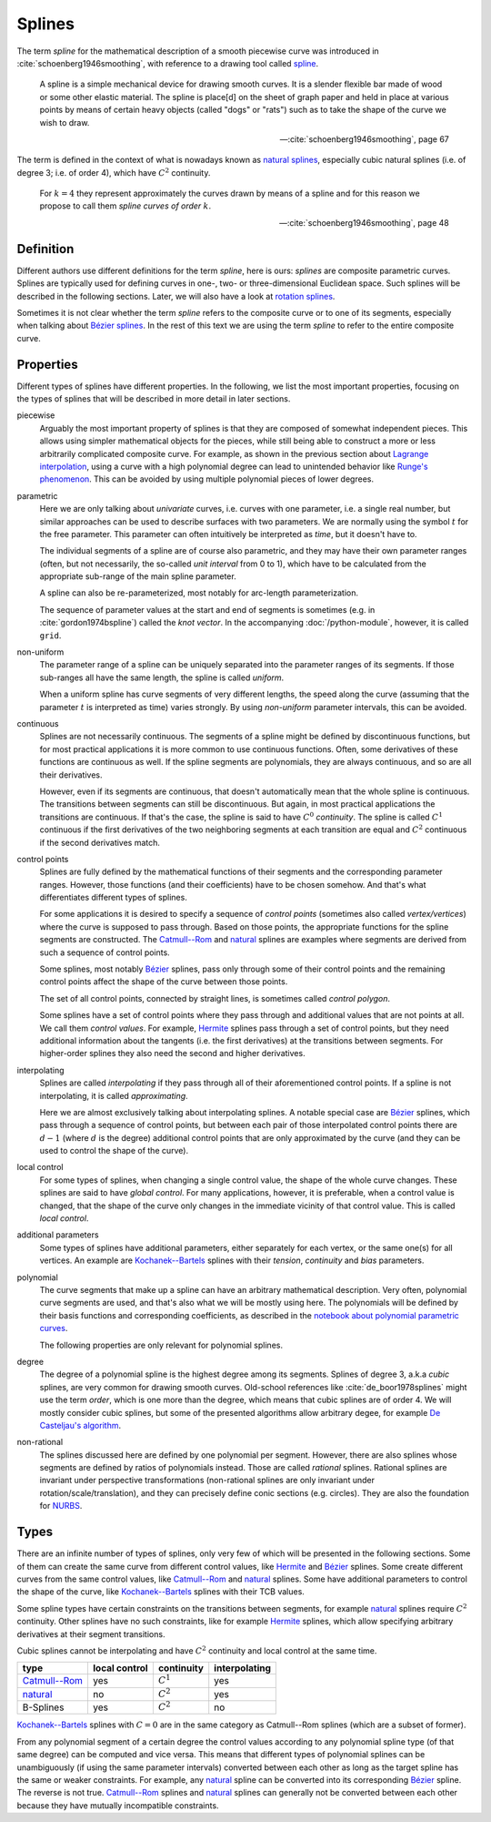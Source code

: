 Splines
=======

The term *spline* for the mathematical description of a smooth piecewise curve
was introduced in :cite:`schoenberg1946smoothing`,
with reference to a drawing tool called spline_.

.. _spline: https://en.wiktionary.org/wiki/spline

..

    A spline is a simple mechanical device for drawing smooth curves.
    It is a slender flexible bar made of wood or some other elastic material.
    The spline is place[d] on the sheet of graph paper and held in place
    at various points by means of certain heavy objects
    (called "dogs" or "rats")
    such as to take the shape of the curve we wish to draw.

    -- :cite:`schoenberg1946smoothing`, page 67

The term is defined in the context of what is nowadays known as
`natural splines`__, especially cubic natural splines
(i.e. of degree 3; i.e. of order 4),
which have :math:`C^2` continuity.

__ natural.ipynb

..

    For :math:`k=4` they represent approximately the curves drawn by
    means of a spline and for this reason we propose to call them
    *spline curves of order* :math:`k`.

    -- :cite:`schoenberg1946smoothing`, page 48


Definition
----------

Different authors use different definitions for the term *spline*,
here is ours:
*splines* are composite parametric curves.
Splines are typically used for defining curves in
one-, two- or three-dimensional Euclidean space.
Such splines will be described in the following sections.
Later, we will also have a look at `rotation splines`__.

__ ../rotation/index.ipynb

Sometimes it is not clear whether the term *spline*
refers to the composite curve or to one of its segments,
especially when talking about `Bézier splines`__.
In the rest of this text we are using the term *spline*
to refer to the entire composite curve.

__ bezier.ipynb

Properties
----------

Different types of splines have different properties.
In the following, we list the most important properties,
focusing on the types of splines that will be described
in more detail in later sections.

piecewise
    Arguably the most important property of splines is that they are
    composed of somewhat independent pieces.
    This allows using simpler mathematical objects for the pieces,
    while still being able to construct a more or less arbitrarily
    complicated composite curve.
    For example,
    as shown in the previous section about `Lagrange interpolation`__,
    using a curve with a high polynomial degree can lead to
    unintended behavior like `Runge's phenomenon`__.
    This can be avoided by using multiple polynomial pieces of lower degrees.

    __ lagrange.ipynb
    __ lagrange.ipynb#Runge’s-Phenomenon

parametric
    Here we are only talking about *univariate* curves,
    i.e. curves with one parameter,
    i.e. a single real number,
    but similar approaches can be used to describe
    surfaces with two parameters.
    We are normally using the symbol :math:`t` for the free parameter.
    This parameter can often intuitively be interpreted as *time*,
    but it doesn't have to.

    The individual segments of a spline are of course also parametric,
    and they may have their own parameter ranges
    (often, but not necessarily, the so-called *unit interval* from 0 to 1),
    which have to be calculated from the appropriate sub-range
    of the main spline parameter.

    A spline can also be re-parameterized,
    most notably for arc-length parameterization.

    The sequence of parameter values at the start and end of segments
    is sometimes (e.g. in :cite:`gordon1974bspline`) called the *knot vector*.
    In the accompanying :doc:`/python-module`, however,
    it is called ``grid``.

non-uniform
    The parameter range of a spline can be uniquely separated
    into the parameter ranges of its segments.
    If those sub-ranges all have the same length,
    the spline is called *uniform*.

    When a uniform spline has curve segments of very different lengths,
    the speed along the curve
    (assuming that the parameter :math:`t` is interpreted as time)
    varies strongly.
    By using *non-uniform* parameter intervals, this can be avoided.

continuous
    Splines are not necessarily continuous.
    The segments of a spline might be defined by discontinuous functions,
    but for most practical applications
    it is more common to use continuous functions.
    Often, some derivatives of these functions are continuous as well.
    If the spline segments are polynomials, they are always continuous,
    and so are all their derivatives.

    However, even if its segments are continuous,
    that doesn't automatically mean that the whole spline is continuous.
    The transitions between segments can still be discontinuous.
    But again, in most practical applications the transitions are continuous.
    If that's the case, the spline is said to have
    :math:`C^0` *continuity*.
    The spline is called :math:`C^1` continuous
    if the first derivatives of the two neighboring segments
    at each transition are equal and
    :math:`C^2` continuous if the second derivatives match.

control points
    Splines are fully defined by the mathematical functions of their segments
    and the corresponding parameter ranges.
    However, those functions (and their coefficients) have to be chosen somehow.
    And that's what differentiates different types of splines.

    For some applications it is desired to specify
    a sequence of *control points*
    (sometimes also called *vertex/vertices*)
    where the curve is supposed to pass through.
    Based on those points, the appropriate functions for the
    spline segments are constructed.
    The `Catmull--Rom`_ and natural_ splines are examples
    where segments are derived from such a sequence of control points.

    Some splines, most notably Bézier_ splines,
    pass only through some of their control points and
    the remaining control points affect the shape of the curve
    between those points.

    The set of all control points, connected by straight lines,
    is sometimes called *control polygon*.

    Some splines have a set of control points where they pass through
    and additional values that are not points at all.
    We call them *control values*.
    For example, `Hermite`_ splines pass through a set of control points,
    but they need additional information about the tangents
    (i.e. the first derivatives) at the transitions between segments.
    For higher-order splines they also need the second and higher derivatives.

interpolating
    Splines are called *interpolating* if they
    pass through all of their aforementioned control points.
    If a spline is not interpolating,
    it is called *approximating*.

    Here we are almost exclusively talking about interpolating splines.
    A notable special case are Bézier_ splines,
    which pass through a sequence of control points,
    but between each pair of those interpolated control points
    there are :math:`d - 1` (where :math:`d` is the degree)
    additional control points that are only approximated by the curve
    (and they can be used to control the shape of the curve).

local control
    For some types of splines,
    when changing a single control value, the shape of the whole curve changes.
    These splines are said to have *global control*.
    For many applications, however,
    it is preferable, when a control value is changed,
    that the shape of the curve only changes in the immediate vicinity of that
    control value.
    This is called *local control*.

additional parameters
    Some types of splines have additional parameters,
    either separately for each vertex, or the same one(s) for all vertices.
    An example are `Kochanek--Bartels`_ splines with their
    *tension*, *continuity* and *bias* parameters.

polynomial
    The curve segments that make up a spline can have an arbitrary mathematical
    description.
    Very often, polynomial curve segments are used,
    and that's also what we will be mostly using here.
    The polynomials will be defined by their basis functions and
    corresponding coefficients, as described in
    the `notebook about polynomial parametric curves`__.

    __ polynomials.ipynb

    The following properties are only relevant for polynomial splines.

degree
    The degree of a polynomial spline is the highest degree among its segments.
    Splines of degree 3, a.k.a *cubic* splines,
    are very common for drawing smooth curves.
    Old-school references like :cite:`de_boor1978splines`
    might use the term *order*, which is one more than the degree,
    which means that cubic splines are of order 4.
    We will mostly consider cubic splines,
    but some of the presented algorithms allow arbitrary degee,
    for example `De Casteljau's algorithm`__.

    __ bezier-de-casteljau.ipynb

non-rational
    The splines discussed here are defined by one polynomial per segment.
    However, there are also splines whose segments are defined by
    ratios of polynomials instead.
    Those are called *rational* splines.
    Rational splines are invariant under perspective transformations
    (non-rational splines are only invariant under rotation/scale/translation),
    and they can precisely define conic sections (e.g. circles).
    They are also the foundation for NURBS__.

    __ https://en.wikipedia.org/wiki/Non-uniform_rational_B-spline


Types
-----

There are an infinite number of types of splines,
only very few of which will be presented in the following sections.
Some of them can create the same curve from different control values,
like Hermite_ and Bézier_ splines.
Some create different curves from the same control values,
like `Catmull--Rom`_ and natural_ splines.
Some have additional parameters to control the shape of the curve,
like `Kochanek--Bartels`_ splines with their TCB values.

Some spline types have certain constraints
on the transitions between segments,
for example natural_ splines require :math:`C^2` continuity.
Other splines have no such constraints,
like for example Hermite_ splines,
which allow specifying arbitrary derivatives at their segment transitions.

Cubic splines cannot be interpolating and have :math:`C^2` continuity and
local control at the same time.

=============== ============= =========== =============
type            local control continuity  interpolating
=============== ============= =========== =============
`Catmull--Rom`_ yes           :math:`C^1` yes
natural_        no            :math:`C^2` yes
B-Splines       yes           :math:`C^2` no
=============== ============= =========== =============

.. _Hermite: hermite.ipynb
.. _Bézier: bezier.ipynb
.. _Catmull--Rom: catmull-rom.ipynb
.. _natural: natural.ipynb
.. _Kochanek--Bartels: kochanek-bartels.ipynb

`Kochanek--Bartels`_ splines with :math:`C = 0`
are in the same category as Catmull--Rom splines
(which are a subset of former).

From any polynomial segment of a certain degree
the control values according to any polynomial spline type
(of that same degree)
can be computed and vice versa.
This means that different types of polynomial splines
can be unambiguously (if using the same parameter intervals)
converted between each other
as long as the target spline has the same or weaker constraints.
For example, any natural_ spline can be converted into
its corresponding Bézier_ spline.
The reverse is not true.
`Catmull--Rom`_ splines and natural_ splines
can generally not be converted between each other
because they have mutually incompatible constraints.

